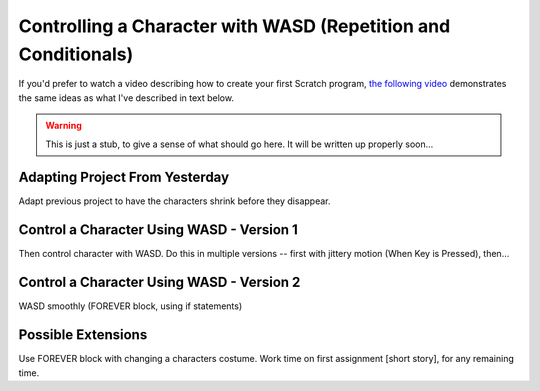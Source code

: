 Controlling a Character with WASD (Repetition and Conditionals)
===============================================================

.. sidebar:: Teacher Note - Overview of Day


If you'd prefer to watch a video describing how to create your first Scratch program, `the following video <https://www.youtube.com/watch?v=cvGC6Sr6rvU>`_ demonstrates the same ideas as what I've described in text below.

.. youtube:: cvGC6Sr6rvU
    :height: 315
    :width: 560
    :align: left
    :http: https

.. warning:: This is just a stub, to give a sense of what should go here. It will be written up properly soon...

Adapting Project From Yesterday
-------------------------------

Adapt previous project to have the characters shrink before they disappear. 


Control a Character Using WASD - Version 1
------------------------------------------

Then control character with WASD. Do this in multiple versions -- first with jittery motion (When Key is Pressed), then...


Control a Character Using WASD - Version 2
------------------------------------------
WASD smoothly (FOREVER block, using if statements)


Possible Extensions
-------------------

Use FOREVER block with changing a characters costume. Work time on first assignment [short story], for any remaining time.




